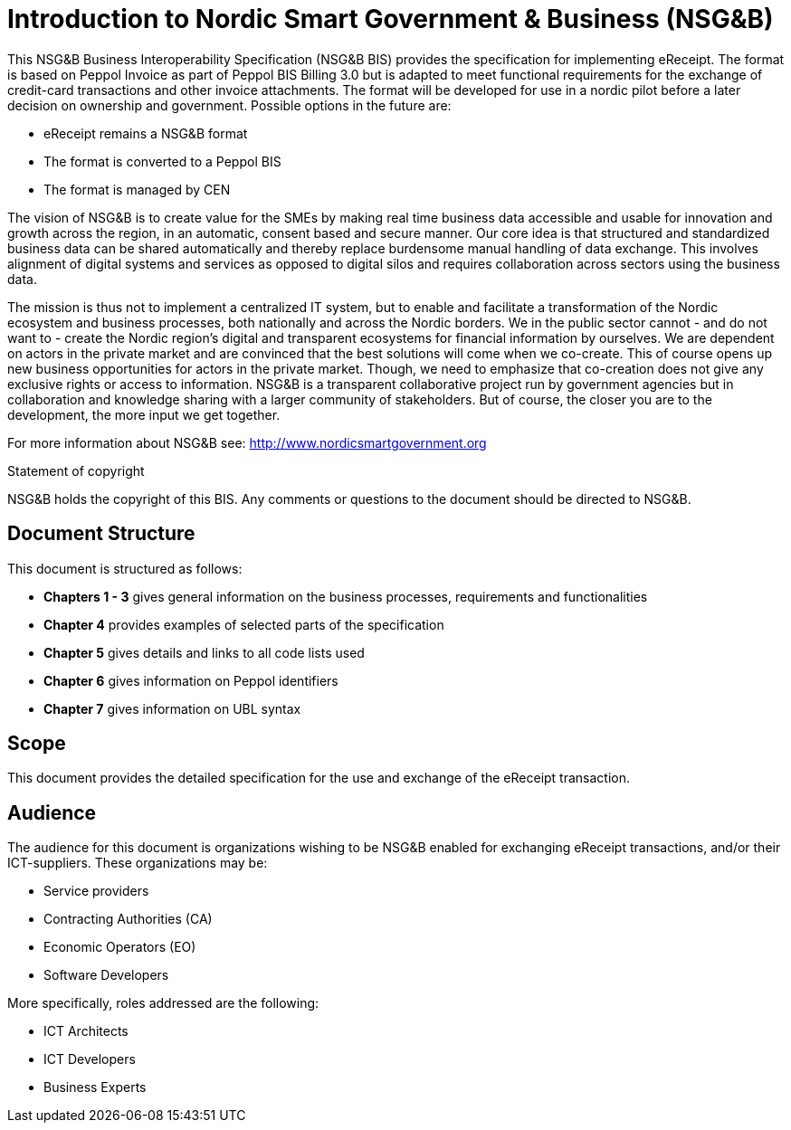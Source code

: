 [preface]
= Introduction to Nordic Smart Government & Business (NSG&B)

This NSG&B Business Interoperability Specification (NSG&B BIS) provides the specification for implementing eReceipt. The format is based on Peppol Invoice as part of Peppol BIS Billing 3.0 but is adapted to meet functional requirements for the exchange of credit-card transactions and other invoice attachments. The format will be developed for use in a nordic pilot before a later decision on ownership and government. Possible options in the future are:

* eReceipt remains a NSG&B format
* The format is converted to a Peppol BIS
* The format is managed by CEN

The vision of NSG&B is to create value for the SMEs by making real time business data accessible and usable for innovation and growth across the region, in an automatic, consent based and secure manner.
Our core idea is that structured and standardized business data can be shared automatically and thereby replace burdensome manual handling of data exchange. This involves alignment of digital systems and services as opposed to digital silos and requires collaboration across sectors using the business data.

The mission is thus not to implement a centralized IT system, but to enable and facilitate a transformation of the Nordic ecosystem and business processes, both nationally and across the Nordic borders. We in the public sector cannot - and do not want to - create the Nordic region's digital and transparent ecosystems for financial information by ourselves.
We are dependent on actors in the private market and are convinced that the best solutions will come when we co-create. This of course opens up new business opportunities for actors in the private market.
Though, we need to emphasize that co-creation does not give any exclusive rights or access to information. NSG&B is a transparent collaborative project run by government agencies but in collaboration and knowledge sharing with a larger community of stakeholders. But of course, the closer you are to the development, the more input we get together.

For more information about NSG&B see: http://www.nordicsmartgovernment.org

.Statement of copyright
****
NSG&B holds the copyright of this BIS. Any comments or questions to the document should be directed to NSG&B.
****

== Document Structure

This document is structured as follows:

*	*Chapters 1 - 3* gives general information on the business processes, requirements and functionalities
//*	*Chapter 6* describes the semantical data types
//*	*Chapters 7 - 9* describes VAT, calculations and rounding.
*	*Chapter 4* provides examples of selected parts of the specification
*	*Chapter 5* gives details and links to all code lists used
*    *Chapter 6* gives information on Peppol identifiers
*    *Chapter 7* gives information on UBL syntax
//*	*Chapter 13* describes in detail central information elements.
//*	*Chapters 14 and 15* provides information on validation and validation rules
//*	*Annexes* give information on restrictions according to {EN16931}, use of Cross Industry Invoice syntax and national and syntax rules.

== Scope

This document provides the detailed specification for the use and exchange of the eReceipt transaction.

== Audience

The audience for this document is organizations wishing to be NSG&B enabled for exchanging eReceipt transactions, and/or their ICT-suppliers. These organizations may be:

     * Service providers
     * Contracting Authorities (CA)
     * Economic Operators (EO)
     * Software Developers

More specifically, roles addressed are the following:

    * ICT Architects
    * ICT Developers
    * Business Experts
